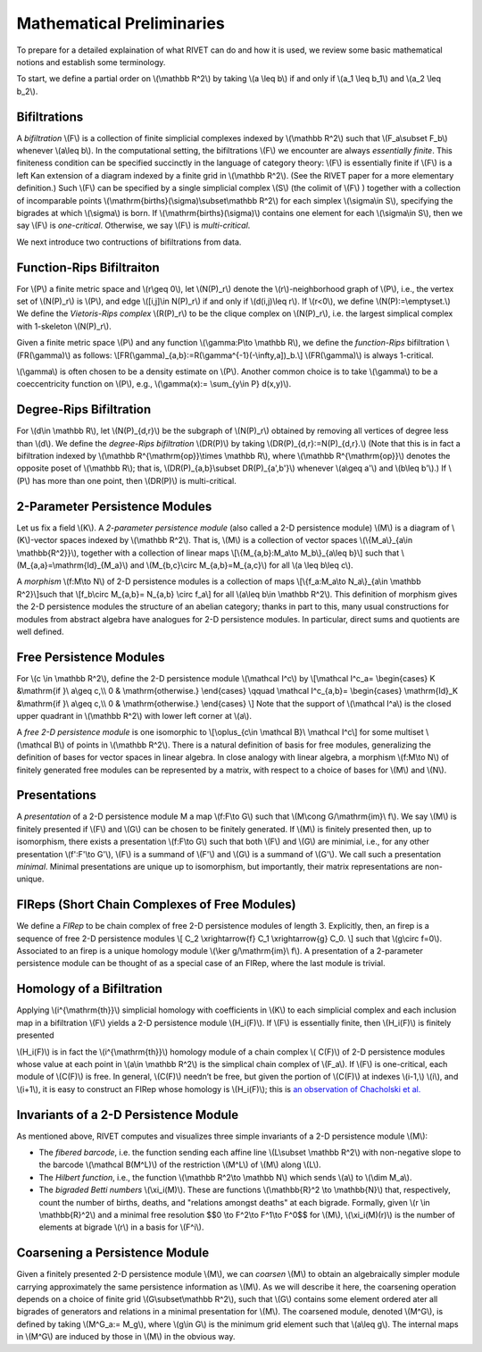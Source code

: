 Mathematical Preliminaries
==========================
To prepare for a detailed explaination of what RIVET can do and how it is used, we review some basic mathematical notions and establish some terminology.

To start, we define a partial order on \\(\\mathbb R^2\\) by taking  \\(a \\leq b\\) if and only if \\(a_1 \\leq b_1\\) and \\(a_2 \\leq b_2\\).

Bifiltrations
^^^^^^^^^^^^^
A *bifiltration* \\(F\\) is a collection of finite simplicial complexes indexed by \\(\\mathbb R^2\\) such that \\(F_a\\subset F_b\\) whenever \\(a\\leq b\\). In the computational setting, the bifiltrations \\(F\\) we encounter are always *essentially finite*.  This finiteness condition can be specified succinctly in the language of category theory: \\(F\\) is essentially finite if \\(F\\) is a left Kan extension of a diagram indexed by a finite grid in \\(\\mathbb R^2\\).  (See the RIVET paper for a more elementary definition.)  Such \\(F\\) can be specified by a single simplicial complex \\(S\\) (the colimit of \\(F\\) ) together with a collection of incomparable points \\(\\mathrm{births}(\\sigma)\\subset\\mathbb R^2\\) for each simplex \\(\\sigma\\in  S\\), specifying the bigrades at which \\\(\\sigma\\) is born.  If \\(\\mathrm{births}(\\sigma)\\) contains one element for each \\(\\sigma\\in S\\), then we say \\(F\\) is *one-critical*.  Otherwise, we say \\(F\\) is *multi-critical*.

We next introduce two contructions of bifiltrations from data.

Function-Rips Bifiltraiton
^^^^^^^^^^^^^^^^^^^^^^^^^^^
For \\(P\\) a finite metric space and \\(r\\geq 0\\), let \\(N(P)_r\\) denote the \\(r\\)-neighborhood graph of \\(P\\), i.e., the vertex set of \\(N(P)_r\\) is \\(P\\), and edge \\([i,j]\\in N(P)_r\\) if and only if \\(d(i,j)\\leq r\\).  If \\(r<0\\), we define \\(N(P):=\\emptyset.\\)  We define the *Vietoris-Rips complex* \\(R(P)_r\\) to be the clique complex on \\(N(P)_r\\), i.e. the largest simplical complex with 1-skeleton \\(N(P)_r\\).

Given a finite metric space \\(P\\) and any function \\(\\gamma:P\\to \\mathbb R\\), we define the *function-Rips* bifiltration \\(FR(\\gamma)\\) as follows: \\[FR(\\gamma)_{a,b}:=R(\\gamma^{-1}(-\\infty,a])_b.\\]  \\(FR(\\gamma)\\) is always 1-critical.

\\(\\gamma\\) is often chosen to be a density estimate on \\(P\\).  Another common choice is to take \\(\\gamma\\) to be a coeccentricity function on \\(P\\), e.g., \\(\\gamma(x):= \\sum_{y\\in P} d(x,y)\\).

Degree-Rips Bifiltration
^^^^^^^^^^^^^^^^^^^^^^^^

For \\(d\\in \\mathbb R\\), let \\(N(P)_{d,r}\\) be the subgraph of \\(N(P)_r\\) obtained by removing all vertices of degree less than \\(d\\).  We define the *degree-Rips bifiltration*  \\(DR(P)\\) by taking \\(DR(P)_{d,r}:=N(P)_{d,r}.\\)  (Note that this is in fact a bifiltration indexed by \\(\\mathbb R^{\\mathrm{op}}\\times \\mathbb R\\), where \\(\\mathbb R^{\\mathrm{op}}\\) denotes the opposite poset of \\(\\mathbb R\\); that is, \\(DR(P)_{a,b}\\subset DR(P)_{a',b'}\\) whenever \\(a\\geq a'\\) and \\(b\\leq b'\\).)   If \\(P\\) has more than one point, then \\(DR(P)\\) is multi-critical.

2-Parameter Persistence Modules 
^^^^^^^^^^^^^^^^^^^^^^^^^^^^^^^
Let us fix a field \\(K\\).  A *2-parameter persistence module* (also called a 2-D persistence module) \\(M\\) is a diagram of \\(K\\)-vector spaces indexed by \\(\\mathbb R^2\\).  That is, \\(M\\) is a collection of vector spaces \\(\\{M_a\\}_{a\\in \\mathbb{R^2}}\\), together with a collection of linear maps \\[\\{M_{a,b}:M_a\\to M_b\\}_{a\\leq b}\\] such that \\(M_{a,a}=\\mathrm{Id}_{M_a}\\) and \\(M_{b,c}\\circ M_{a,b}=M_{a,c}\\) for all \\(a \\leq b\\leq c\\).

A *morphism* \\(f:M\\to N\\) of 2-D persistence modules is a collection of maps \\[\\{f_a:M_a\\to N_a\\}_{a\\in \\mathbb R^2}\\]such that \\[f_b\\circ M_{a,b}= N_{a,b} \\circ f_a\\] for all \\(a\\leq b\\in \\mathbb R^2\\).  This definition of morphism gives the 2-D persistence modules the structure of an abelian category; thanks in part to this, many usual constructions for modules from abstract algebra have analogues for 2-D persistence modules.  In particular, direct sums and quotients are well defined.  

Free Persistence Modules
^^^^^^^^^^^^^^^^^^^^^^^^
For \\(c \\in \\mathbb R^2\\), define the 2-D persistence module \\(\\mathcal I^c\\) by
\\[\\mathcal I^c_a=
\\begin{cases}
K &\\mathrm{if }\\ a\\geq c,\\\\ 0 & \\mathrm{otherwise.}
\\end{cases}
\\qquad
\\mathcal I^c_{a,b}=
\\begin{cases}
\\mathrm{Id}_K &\\mathrm{if }\\ a\\geq c,\\\\ 0 & \\mathrm{otherwise.}
\\end{cases}
\\]
Note that the support of  \\(\\mathcal I^a\\) is the closed upper quadrant in \\(\\mathbb R^2\\) with lower left corner at \\(a\\).

A *free 2-D persistence module* is one isomorphic to \\[\\oplus_{c\\in \\mathcal B}\\ \\mathcal I^c\\] for some multiset \\(\\mathcal B\\) of points in \\(\\mathbb R^2\\).  
There is a natural definition of basis for free modules, generalizing the definition of bases for vector spaces in linear algebra.  In close analogy with linear algebra, a morphism \\(f:M\\to N\\) of finitely generated free modules can be represented by a matrix, with respect to a choice of bases for \\(M\\) and \\(N\\).

Presentations
^^^^^^^^^^^^^
A *presentation* of a 2-D persistence module M a map \\(f:F\\to G\\) such that \\(M\\cong G/\\mathrm{im}\\ f\\).  We say \\(M\\) is finitely presented if \\(F\\) and \\(G\\\) can be chosen to be finitely generated.  If \\(M\\) is finitely presented then, up to isomorphism, there exists a presentation \\(f:F\\to G\\) such that both \\(F\\) and \\(G\\) are minimial, i.e., for any other presentation \\(f':F'\\to G'\\),  \\(F\\) is a summand of \\(F'\\) and \\(G\\) is a summand of  \\(G'\\).  We call such a presentation *minimal*.  Minimal presentations are unique up to isomorphism, but importantly, their matrix representations are non-unique.

FIReps (Short Chain Complexes of Free Modules)
^^^^^^^^^^^^^^^^^^^^^^^^^^^^^^^^^^^^^^^^^^^^^^^^^^^^^^^^^^^^^^^^^^^^^^^^^^^^^^^^^^^^^^^^
We define a *FIRep* to be chain complex of free 2-D persistence modules of length 3.  Explicitly, then, an firep is a sequence of free 2-D persistence modules
\\[ C_2 \\xrightarrow{f} C_1 \\xrightarrow{g} C_0. \\]
such that \\(g\\circ f=0\\).  Associated to an firep is a unique homology module \\(\\ker g/\\mathrm{im}\\ f\\).  A presentation of a 2-parameter persistence module can be thought of as a special case of an FIRep, where the last module is trivial.

Homology of a Bifiltration
^^^^^^^^^^^^^^^^^^^^^^^^^^
Applying \\(i^{\\mathrm{th}}\\) simplicial homology with coefficients in \\(K\\) to each simplicial complex and each inclusion map in a bifiltration \\(F\\) yields a 2-D persistence module \\(H_i(F)\\).  If \\(F\\) is essentially finite, then \\(H_i(F)\\) is finitely presented


\\(H_i(F)\\) is in fact the \\(i^{\\mathrm{th}}\\) homology module of a chain complex 
\\( C(F)\\) of 2-D persistence modules whose value at each point in \\(a\\in \\mathbb R^2\\) is the simplical chain complex of \\(F_a\\).  If \\(F\\) is one-critical, each module of \\(C(F)\\) is free.  In general, \\(C(F)\\) needn’t be free, but given the portion of \\(C(F)\\) at indexes \\(i-1,\\) \\(i\\), and \\(i+1\\), it is easy to construct an FIRep whose homology is \\(H_i(F)\\); this is `an observation of Chacholski et al. <https://arxiv.org/abs/1409.7936>`_




Invariants of a 2-D Persistence Module
^^^^^^^^^^^^^^^^^^^^^^^^^^^^^^^^^^^^^^
As mentioned above, RIVET computes and visualizes three simple invariants of a 2-D persistence module \\(M\\):

* The *fibered barcode*, i.e. the function sending each affine line \\(L\\subset \\mathbb R^2\\) with non-negative slope to the barcode \\(\\mathcal B(M^L)\\) of the restriction \\(M^L\\) of \\(M\\) along \\(L\\).
* The *Hilbert function*, i.e., the function \\(\\mathbb R^2\\to \\mathbb N\\) which sends \\(a\\) to \\(\\dim M_a\\).
* The *bigraded Betti numbers* \\(\\xi_i(M)\\). These are functions \\(\\mathbb{R}^2 \\to \\mathbb{N}\\) that, respectively, count the number of births, deaths, and "relations amongst deaths" at each bigrade. Formally, given \\(r \\in \\mathbb{R}^2\\) and a minimal free resolution $$0 \\to F^2\\to F^1\\to F^0$$ for \\(M\\), \\(\\xi_i(M)(r)\\) is the number of elements at bigrade \\(r\\) in a basis for \\(F^i\\).

Coarsening a Persistence Module
^^^^^^^^^^^^^^^^^^^^^^^^^^^^^^^
Given a finitely presented 2-D persistence module \\(M\\), we can *coarsen* \\(M\\) to obtain an algebraically simpler module carrying approximately the same persistence information as \\(M\\).  As we will describe it here, the coarsening operation depends on a choice of finite grid \\(G\\subset\\mathbb R^2\\), such that \\(G\\) contains some element ordered ater all bigrades of generators and relations in a minimal presentation for \\(M\\).  The coarsened module, denoted \\(M^G\\), is defined by taking \\(M^G_a:= M_g\\), where \\(g\\in G\\) is the minimum grid element such that \\(a\\leq g\\).  The internal maps in \\(M^G\\) are induced by those in \\(M\\) in the obvious way.

.. We can describe the coarsening operation succinctly in the language of category theory: Let \\(G\\subset\\mathbb R^2\\) be a finite grid.  First, we take the restriction of \\(M\\) along \\(G\\), and then take the left (or right) Kan extension of this along the inclusion of \\(G\\hookrightarrow \\mathbb R^2\\).  Currently, RIVET uses the right Kan extension.